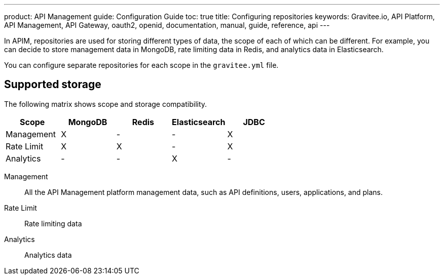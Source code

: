 ---
product: API Management
guide: Configuration Guide
toc: true
title: Configuring repositories
keywords: Gravitee.io, API Platform, API Management, API Gateway, oauth2, openid, documentation, manual, guide, reference, api
---

In APIM, repositories are used for storing different types of data, the scope of each of which can be different.
For example, you can decide to store management data in MongoDB, rate limiting data in Redis, and analytics data in Elasticsearch.

You can configure separate repositories for each scope in the `gravitee.yml` file.

== Supported storage
The following matrix shows scope and storage compatibility.

[cols=5*,options=header]
|===

|Scope
|MongoDB
|Redis
|Elasticsearch
|JDBC

|Management
|X
|-
|-
|X

|Rate Limit
|X
|X
|-
|X

|Analytics
|-
|-
|X
|-

|===

Management:: All the API Management platform management data, such as API definitions, users,
applications, and plans.
Rate Limit:: Rate limiting data
Analytics:: Analytics data
